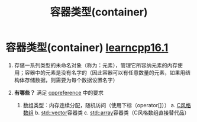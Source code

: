 :PROPERTIES:
:ID:       5c9cc080-301c-4738-abaf-30c1a4aac987
:END:
#+title: 容器类型(container)
#+filetags: cpp

* 容器类型(container) [[https://www.learncpp.com/cpp-tutorial/introduction-to-containers-and-arrays/][learncpp16.1]]
1. 存储一系列类型的未命名对象（称为：元素），管理它所容纳元素的内存使用；容器中的元素是没有名字的（因此容器可以有任意数量的元素，如果用结构体存储数据，则需要为每个数据设置名字）

2. *有哪些？* 满足 [[https://en.cppreference.com/w/cpp/named_req/Container][cppreference]] 中的要求
   1) 数组类型：内存连续分配，随机访问（使用下标（operator[]））
      a. [[id:0cd3f518-394f-477b-8969-e4a61486357c][C风格数组]]
      b. [[id:d69bd9f3-2e77-4ec3-9a7b-b655fbc7ba44][std::vector]]容器类
      c. [[id:c4b5dfae-2be0-4106-acbf-98645af16722][std::array]]容器类（C风格数组直接替代品）

